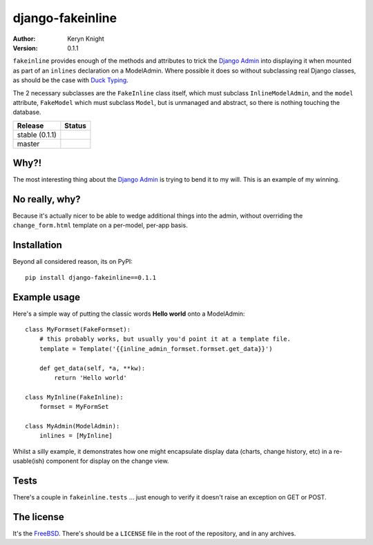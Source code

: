 django-fakeinline
=================

:author: Keryn Knight
:version: 0.1.1

``fakeinline`` provides enough of the methods and attributes to trick the
`Django Admin`_ into displaying it when mounted as part of an ``inlines``
declaration on a ModelAdmin. Where possible it does so without subclassing
real Django classes, as should be the case with `Duck Typing`_.

The 2 necessary subclasses are the ``FakeInline`` class itself, which must
subclass ``InlineModelAdmin``, and the ``model`` attribute, ``FakeModel`` which
must subclass ``Model``, but is unmanaged and abstract, so there is nothing
touching the database.

.. |travis_stable| image:: https://travis-ci.org/kezabelle/django-fakeinline.svg?branch=0.1.1
  :target: https://travis-ci.org/kezabelle/django-fakeinline


.. |travis_master| image:: https://travis-ci.org/kezabelle/django-fakeinline.svg?branch=master
  :target: https://travis-ci.org/kezabelle/django-fakeinline

==============  ======
Release         Status
==============  ======
stable (0.1.1)  |travis_stable|
master          |travis_master|
==============  ======


Why?!
-----

The most interesting thing about the `Django Admin`_ is trying to bend it to
my will. This is an example of my winning.

No really, why?
---------------

Because it's actually nicer to be able to wedge additional things into the admin,
without overriding the ``change_form.html`` template on a per-model, per-app basis.


Installation
------------

Beyond all considered reason, its on PyPI::

  pip install django-fakeinline==0.1.1


Example usage
-------------

Here's a simple way of putting the classic words **Hello world** onto a ModelAdmin::

    class MyFormset(FakeFormset):
        # this probably works, but usually you'd point it at a template file.
        template = Template('{{inline_admin_formset.formset.get_data}}')

        def get_data(self, *a, **kw):
            return 'Hello world'

    class MyInline(FakeInline):
        formset = MyFormSet

    class MyAdmin(ModelAdmin):
        inlines = [MyInline]

Whilst a silly example, it demonstrates how one might encapsulate display data
(charts, change history, etc) in a re-usable(ish) component for display on the
change view.

Tests
-----

There's a couple in ``fakeinline.tests`` ... just enough to verify it doesn't
raise an exception on GET or POST.

The license
-----------

It's the `FreeBSD`_. There's should be a ``LICENSE`` file in the root of the repository, and in any archives.

.. _FreeBSD: http://en.wikipedia.org/wiki/BSD_licenses#2-clause_license_.28.22Simplified_BSD_License.22_or_.22FreeBSD_License.22.29
.. _Django Admin: https://docs.djangoproject.com/en/stable/ref/contrib/admin/
.. _Duck Typing: https://en.wikipedia.org/wiki/Duck_typing
